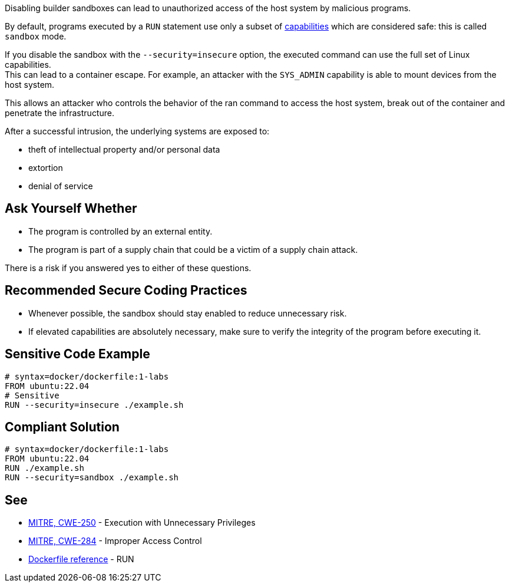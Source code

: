 Disabling builder sandboxes can lead to unauthorized access of the host system
by malicious programs.

By default, programs executed by a `RUN` statement use only a subset of
https://man7.org/linux/man-pages/man7/capabilities.7.html[capabilities] which
are considered safe: this is called `sandbox` mode.

If you disable the sandbox with the `--security=insecure` option, the executed command
can use the full set of Linux capabilities. +
This can lead to a container escape. For example, an attacker with the
`SYS_ADMIN` capability is able to mount devices from the host system.

This allows an attacker who controls the behavior of the ran command to access
the host system, break out of the container and penetrate the infrastructure.

After a successful intrusion, the underlying systems are exposed to:

* theft of intellectual property and/or personal data
* extortion
* denial of service

== Ask Yourself Whether

* The program is controlled by an external entity.
* The program is part of a supply chain that could be a victim of a supply chain attack.

There is a risk if you answered yes to either of these questions.


== Recommended Secure Coding Practices

* Whenever possible, the sandbox should stay enabled to reduce unnecessary risk.
* If elevated capabilities are absolutely necessary, make sure to verify the integrity of the program before executing it.


== Sensitive Code Example

[source,docker]
----
# syntax=docker/dockerfile:1-labs
FROM ubuntu:22.04
# Sensitive
RUN --security=insecure ./example.sh
----

== Compliant Solution

[source,docker]
----
# syntax=docker/dockerfile:1-labs
FROM ubuntu:22.04
RUN ./example.sh
RUN --security=sandbox ./example.sh
----

== See

* https://cwe.mitre.org/data/definitions/250[MITRE, CWE-250] - Execution with Unnecessary Privileges
* https://cwe.mitre.org/data/definitions/284[MITRE, CWE-284] - Improper Access Control
* https://docs.docker.com/engine/reference/builder/#run---security[Dockerfile reference] - RUN


ifdef::env-github,rspecator-view[]

'''
== Implementation Specification
(visible only on this page)

=== Message

* Make sure that disabling the builder sandbox is safe here.

=== Highlighting

Highlight the `security` parameter, i.e. `--security=insecure`.

'''

endif::env-github,rspecator-view[]

